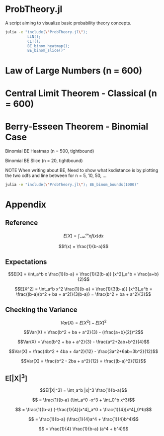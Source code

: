 #+PROPERTY: header-args:R :results none

* ProbTheory.jl
A script aiming to visualize basic probability theory concepts.

#+begin_src sh :results none
julia -e "include(\"ProbTheory.jl\");
          LLN();
          CLT();
          BE_binom_heatmap();
          BE_binom_slice()"
#+end_src

#+begin_comment
currently ess isn't working with org-babel

#+LATEX_CLASS: notes
#+LATEX_HEADER: \usepackage{fontspec}
#+LATEX_HEADER: \setmainfont[]{IBM Plex Sans}
#+LATEX_HEADER: \setmonofont[]{Iosevka SS14}
#+end_comment
* Law of Large Numbers (n = 600)
[[file:./media/LLN.gif]]

* Central Limit Theorem - Classical (n = 600)
[[file:./media/CLT.gif]]

* Berry-Esseen Theorem - Binomial Case
Binomial BE Heatmap (n = 500, tightbound)
[[file:./media/BE_binom_heatmap_500.png]]

Binomial BE Slice (n = 20, tightbound)
[[file:./media/BE_binom_slice.png]]

NOTE
When writing about BE,
Need to show what ksdistance is
by plotting the two cdfs and line between
for n = 5, 10, 50, ...


#+begin_src sh :results output org
julia -e "include(\"ProbTheory.jl\"); BE_binom_bounds(1000)"
#+end_src

#+RESULTS:
#+begin_src org
For n = 1000 on p = [0.001, 0.999], there are 183 negative differences.
For n = 1000 on p = [0.333, 0.666], there are 0 negative differences.
#+end_src


* Appendix
** Reference
$$E[X] = \int_{-\infty}^{\infty} xf(x)dx$$

$$f(x) = \frac{1}{b-a}$$

** Expectations
$$E[X] = \int_a^b x \frac{1}{b-a} = \frac{1}{2(b-a)} [x^2]_a^b = \frac{a+b}{2}$$

$$E[X^2] = \int_a^b x^2 \frac{1}{b-a} = \frac{1}{3(b-a)} [x^3]_a^b = \frac{(b-a)(b^2 + ba + a^2)}{3(b-a)} = \frac{b^2 + ba + a^2}{3}$$

** Checking the Variance

$$Var(X) = E[X^2] - E[X]^2$$

$$Var(X) = \frac{b^2 + ba + a^2}{3} - (\frac{a+b}{2})^2$$

$$Var(X) = \frac{b^2 + ba + a^2}{3} - \frac{a^2+2ab+b^2}{4}$$

$$Var(X) = \frac{4b^2 + 4ba + 4a^2}{12} - \frac{3a^2+6ab+3b^2}{12}$$

$$Var(X) = \frac{b^2 - 2ba + a^2}{12} = \frac{(b-a)^2}{12}$$

** E[|X|^3]

$$E[|X|^3] = \int_a^b |x|^3 \frac{1}{b-a}$$

$$ = \frac{1}{b-a} (\int_a^0 -x^3  + \int_0^b x^3)$$

$$ = \frac{1}{b-a} (-\frac{1}{4}[x^4]_a^0  + \frac{1}{4}[x^4]_0^b)$$

$$ = \frac{1}{b-a} (\frac{1}{4}a^4  + \frac{1}{4}b^4)$$

$$ = \frac{1}{4} \frac{1}{b-a} (a^4  + b^4)$$
